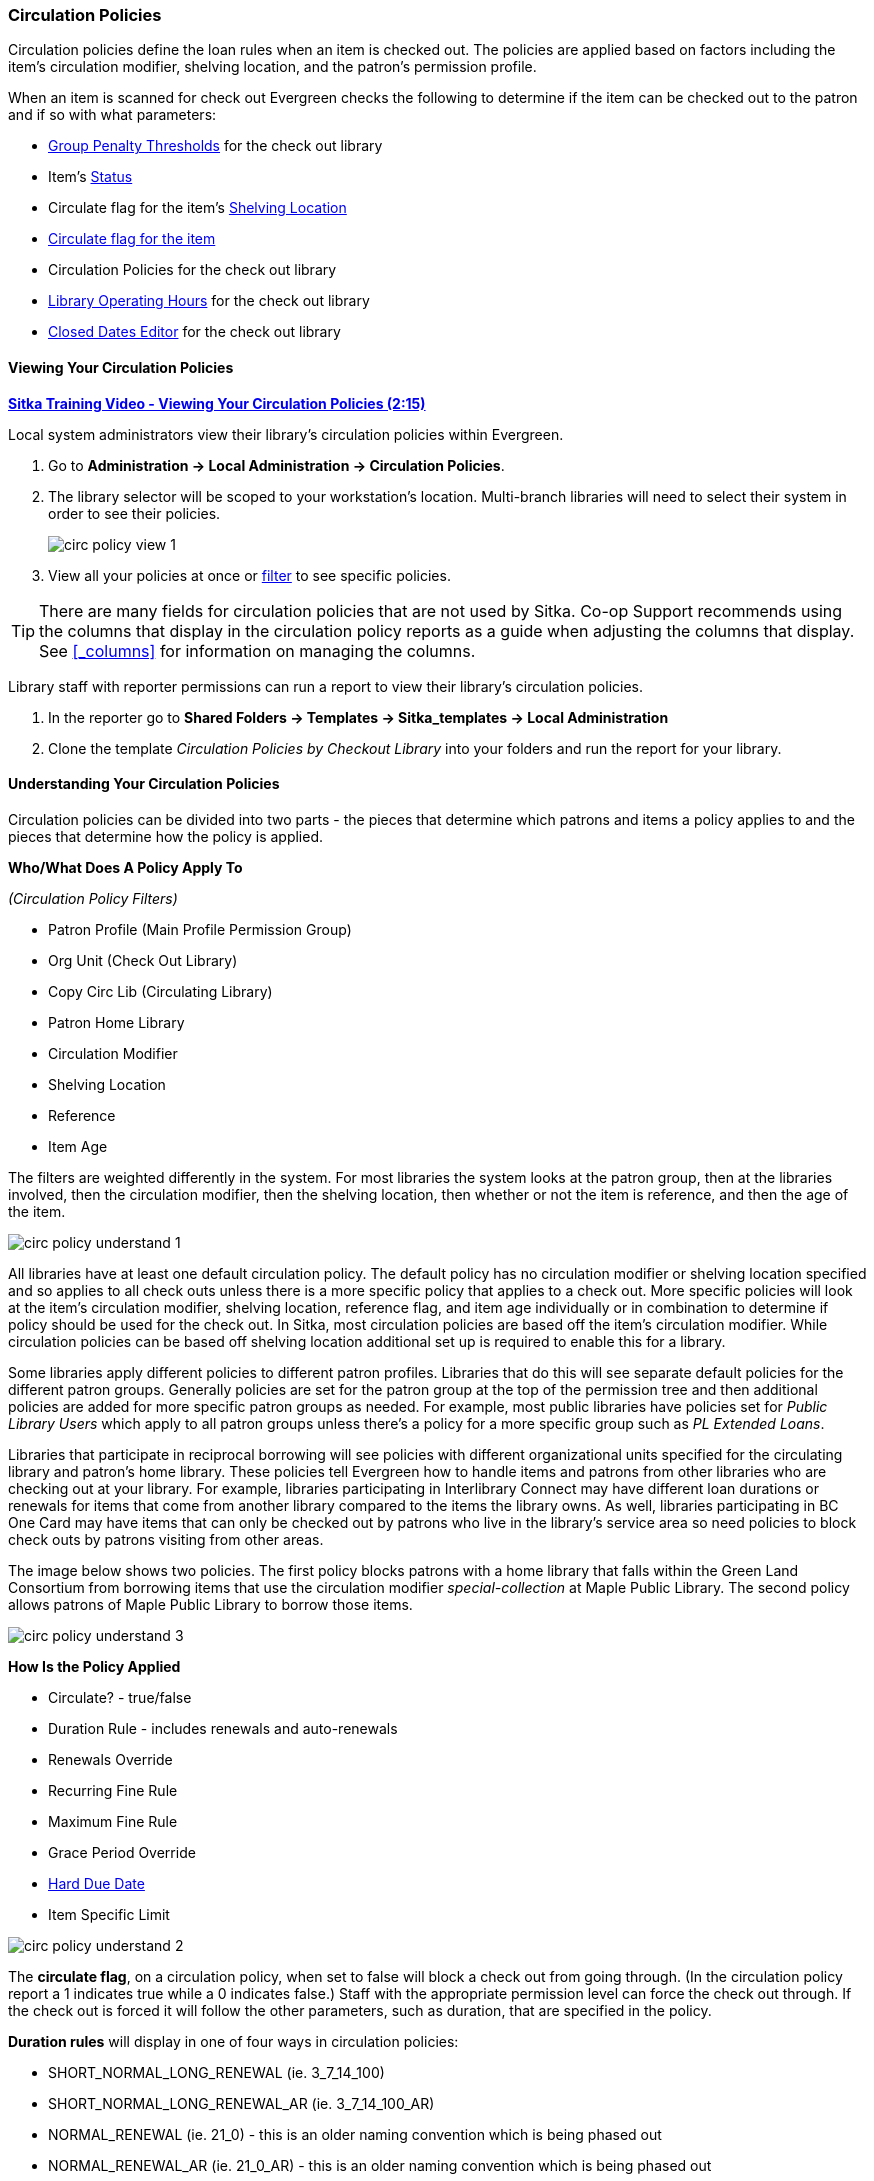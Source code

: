 Circulation Policies
~~~~~~~~~~~~~~~~~~~~
anchor:circulation-policy[Circulation Policy]

(((Circulation Policies)))
(((Policies, Circulation)))

Circulation policies define the loan rules when an item is checked out. The policies are 
applied based on factors including the item’s circulation modifier, shelving location, and 
the patron’s permission profile.

When an item is scanned for check out Evergreen checks the following to determine if the item can be checked 
out to the patron and if so with what parameters:

* xref:_group_penalty_thresholds[Group Penalty Thresholds] for the check out library
* Item's xref:_item_statuses[Status]
* Circulate flag for the item's xref:_shelving_location_editor[Shelving Location]
* xref:_item_attributes[Circulate flag for the item]
* Circulation Policies for the check out library
* xref:operation-hour[Library Operating Hours] for the check out library
* xref:_closed_dates_editor[Closed Dates Editor] for the check out library


Viewing Your Circulation Policies
^^^^^^^^^^^^^^^^^^^^^^^^^^^^^^^^^

(((View, Circulation Policies)))
(((Circulation Policies, View)))

https://youtu.be/Lt1RN6LTo4c[*Sitka Training Video - Viewing Your Circulation Policies (2:15)*]

Local system administrators  view their library's circulation policies within Evergreen.

. Go to *Administration ->  Local Administration -> Circulation Policies*.
. The library selector will be scoped to your workstation's location.  Multi-branch libraries will
need to select their system in order to see their policies.
+
image::images/admin/circ-policy-view-1.png[]
+
. View all your policies at once or xref:_filters[filter] to see specific policies. 

[TIP]
=====
There are many fields for circulation policies that are not used by Sitka.  Co-op Support recommends 
using the columns that display in the circulation policy reports as a guide when adjusting 
the columns that display. See xref:_columns[] for information on managing the columns.
=====

Library staff with reporter permissions can run a report to view their library's circulation policies.

. In the reporter go to *Shared Folders -> Templates -> Sitka_templates -> Local Administration*
. Clone the template _Circulation Policies by Checkout Library_ into your folders and run the report for
your library.


Understanding Your Circulation Policies
^^^^^^^^^^^^^^^^^^^^^^^^^^^^^^^^^^^^^^^

Circulation policies can be divided into two parts - the pieces that determine which patrons and items a policy
applies to and the pieces that determine how the policy is applied.

**Who/What Does A Policy Apply To**

_(Circulation Policy Filters)_

* Patron Profile (Main Profile Permission Group)
* Org Unit (Check Out Library)
* Copy Circ Lib (Circulating Library)
* Patron Home Library
* Circulation Modifier
* Shelving Location
* Reference
* Item Age

The filters are weighted differently in the system.  For most libraries the system looks at the patron group,
then at the libraries involved, then the circulation modifier, then the shelving location, 
then whether or not the item is reference, and then the age of the item. 

image::images/admin/circ-policy-understand-1.png[]

All libraries have at least one default circulation policy.  The default policy has no circulation 
modifier or shelving location specified and so applies to all check outs unless there is a more specific 
policy that applies to a check out.  More specific policies will look at the item's circulation 
modifier, shelving location, reference flag, and item age individually or in combination to determine if policy should be used for the 
check out.  In Sitka, most circulation policies are based off the item's circulation modifier.  While
circulation policies can be based off shelving location additional set up is required to enable this for a library.

Some libraries apply different policies to different patron profiles.  Libraries that do this will see
separate default policies for the different patron groups.  Generally policies are set for the 
patron group at the top of the permission tree and then additional policies are added for more specific patron
groups as needed.  For example, most public libraries have policies set for _Public Library Users_ which apply
to all patron groups unless there's a policy for a more specific group such as _PL Extended Loans_. 

Libraries that participate in reciprocal borrowing will see policies with different organizational units 
specified for the circulating library and patron's home library.  These policies tell Evergreen how to 
handle items and patrons from other libraries who are checking out at your library.  For example, libraries 
participating in Interlibrary Connect may have different loan durations or renewals for items that come 
from another library compared to the items the library owns.  As well, libraries participating in BC One Card
may have items that can only be checked out by patrons who live in the library's service area so need policies
to block check outs by patrons visiting from other areas. 

The image below shows two policies.  The first policy blocks patrons with a home library that falls 
within the Green Land Consortium from borrowing items that use the circulation modifier 
_special-collection_ at Maple Public Library.
The second policy allows patrons of Maple Public Library to borrow those items.

image::images/admin/circ-policy-understand-3.png[]


**How Is the Policy Applied**

* Circulate? - true/false
* Duration Rule - includes renewals and auto-renewals
* Renewals Override
* Recurring Fine Rule
* Maximum Fine Rule
* Grace Period Override
* xref:_hard_due_date[Hard Due Date]
* Item Specific Limit

image::images/admin/circ-policy-understand-2.png[]

The *circulate flag*, on a circulation policy, when set to false will block a check out from going through. 
(In the circulation policy report a 1 indicates true while a 0 indicates false.) Staff with the appropriate 
permission level can force the check out through.  If the check out is forced it will follow the other parameters,
such as duration, that are specified in the policy.

*Duration rules* will display in one of four ways in circulation policies: 

* SHORT_NORMAL_LONG_RENEWAL (ie. 3_7_14_100)
* SHORT_NORMAL_LONG_RENEWAL_AR (ie. 3_7_14_100_AR)
* NORMAL_RENEWAL (ie. 21_0) - this is an older naming convention which is being phased out
* NORMAL_RENEWAL_AR (ie. 21_0_AR) - this is an older naming convention which is being phased out

_AR_ indicates that auto-renewals apply to items checked out using the duration rule.

When applying the duration rule Evergreen looks at the value in _Loan Duration_ for the item, set via the 
xref:_item_attributes[Holdings Editor], to tell it what duration to assign the check out. 
The default value is Normal.

*Renewals override* it will override the number of renewals specified in the duration rule.

*Recurring fine rule* specifies the amount a patron is charged on an hourly or daily basis until the 
item is returned; set to lost, claimed returned, or claimed never checked out;  or reaches the amount specified in the maximum fine rule.  Hourly recurring
fines indicate per hour in the fine rule name.  The fine level can be set as Low, Normal, or High for an 
item via the xref:_item_attributes[Holdings Editor].  This is rarely used in Sitka's Evergreen.

The *grace period override* enables libraries to specify a different grace period per circulation policy.
Sitka's Evergreen has a default grace period for all check outs of one day. 

The xref:_hard_due_date[*hard due date*] is set up separately and linked to the relevant 
circulation policies so that Evergreen can use the current 
hard due date and applicable settings to determine what due date to give the item.

*Item specific limits* can be applied to specific circulation policies to restrict how 
many items using a particular circulation modifier or shelving location can be out to a patron at a time.
For example, an item specific limit can restrict a user to having 5 items with the circulation modifier
_dvd_ out at a time.  The limits can also have combinations specified, so you can have a limit of up to 
5 items using the circulation modifier _dvd_, _dvd-feature_, or _video_.  Item specific limits can't be included
in the circulation policy report so contact https://bc.libraries.coop/support/[Co-op Support] if you have questions about your existing limits.

As you can see from the options, Evergreen can handle complex circulation policy needs but keep in mind 
the more policies you have and the more complex they are the more complicated it is to troubleshoot 
when items aren't circulating as expected.


Troubleshooting Your Circulation Policies
^^^^^^^^^^^^^^^^^^^^^^^^^^^^^^^^^^^^^^^^^

(((Troubleshooting, Circulation Policies)))
(((Circulation Policies, Troubleshooting)))

https://youtu.be/bUOQHfFqWNM[*Sitka Training Video - Troubleshooting Your Circulation Policies (3:12)*]

There are three common reasons why items do not circulate as expected:
 
. Policy has changed and the circulation policy needs to be updated in Evergreen to match your 
actual library policy. 
. The expected policy does not currently exist in Evergreen. To prevent these issues it is a good 
idea to regularly review your circulation policies using the report and request changes as needed.
. The item attributes for the item are incorrect. Most commonly the circulation modifier 
is incorrect or missing.


To check the item attribues: 

. Enter the item barcode into xref:_item_status[_Item Status_] and click on *Detail View*.
+
.. Here you can see the item attributes as well as the circulation policy applied to the current check
out.  
+
image::images/admin/circ-policy-troubleshoot-1.png[]
+
. Check the values for Circulate, Circ Library, Owning Library, Shelving Location, Loan Duration, Fine Level, 
Reference, and Circ Modifier.
. If any values are incorrect xref:_item_attributes[edit the item] to have the correct values.
. Once the item is updated, to apply the correct policy you need to check the item in and then back out 
to the patron.
. If the item still doesn't follow the expected policy double check that the patron's permission profile 
matches what is specified in the policy you expect to be followed.
. If the item still doesn't follow the expected policy contact https://bc.libraries.coop/support/[Co-op Support] 
for assistance.
.. In your ticket make sure to include the item barcode, the patron barcode, and a description of what 
is currently happening and what should be happening.

If you're unsure about what values are used for different policies you can run the circulation policy report
to view your current circulation policies. 


Changing Your Circulation Policies
^^^^^^^^^^^^^^^^^^^^^^^^^^^^^^^^^^

(((Change, Circulation Policies)))
(((Circulation Policies, Change)))
(((Update, Circulation Policies)))
(((Edit, Circulation Policies)))

Only Co-op Support can edit circulation policies. 

Local system administrators can view circulation policies within Evergreen, but 
making changes and clicking save will have no effect.

Submit a ticket to https://bc.libraries.coop/support/[Co-op Support] to request changes to your circulation policies.
We recommend submitting your request at least one week before you'd like the change to go into effect.

In your request please include the specific changes you need made.  

When requesting a new circulation policy you must include:

* Circulation modifier, shelving location, or item age
* What patron group(s) the policy applies to
* Loan duration
* Number of renewals
* Recurring fine - if you don't charge fines please specify zero
* Maximum fine amount - if you don't charge fines please specify zero

If additional parameters are needed such as item specific limits, grace period overrides, or hard due dates 
please include that information.

If the policy should have different parameters for different patron groups or based on the patron's home library
please specify that as well.

When selecting a circulation modifier to use for a new circulation policy please pick one that is not 
already used at your library from the list of 
xref:_circulation_modifiers[recommended circulation modifiers].  

If you are making extensive changes to your circulation policies please make sure to contact Co-op Support
well in advance of when you would like the new policies to go into effect.  In those circumstances we recommend
running the circulation policies report, making all your desired changes on the report in a spreadsheet 
program, and then sending the updated spreadsheet to Support.

[NOTE]
======
Changes made to circulation policies only apply to new circulations.  Items already checked out will
continue to follow the policy that was in place at the time of check out until the item is checked in.
======

Going Fine Free
+++++++++++++++
[[_circ_policies_fine_free]]

(((Circulation Policies, Fine Free)))
(((Fine Free)))

If your library decides to go fine free your circulation policies need to be updated.

To make the change we need to know the following:

* What date does this go into effect?
* Are there any items (based on circulation modifier) that should still generate fines?
* Are there any patron groups who should still get fined?
* Are borrowers from other libraries exempt from fines? (ie. BC One Card users)
* Do you want existing overdue fines voided or will staff manually resolve them as patrons come in?
** We do not void partially paid fines. We can generate a list of those for library staff to resolve manually.


